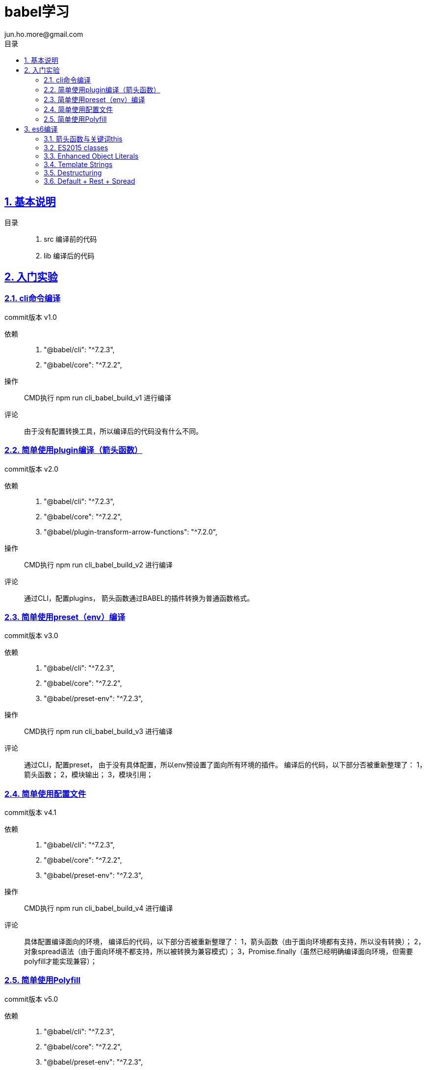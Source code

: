 = babel学习
jun.ho.more@gmail.com
:toc: left
:toclevels: 3
:toc-title: 目录
:numbered:
:sectanchors:
:sectlinks:
:sectnums:

== 基本说明

目录::
. src 编译前的代码
. lib 编译后的代码

== 入门实验

=== cli命令编译

commit版本 v1.0

依赖::
. "@babel/cli": "^7.2.3",
. "@babel/core": "^7.2.2",

操作::
CMD执行 npm run cli_babel_build_v1 进行编译

评论::
由于没有配置转换工具，所以编译后的代码没有什么不同。

=== 简单使用plugin编译（箭头函数）

commit版本 v2.0

依赖::
. "@babel/cli": "^7.2.3",
. "@babel/core": "^7.2.2",
. "@babel/plugin-transform-arrow-functions": "^7.2.0",

操作::
CMD执行 npm run cli_babel_build_v2 进行编译

评论::
通过CLI，配置plugins，
箭头函数通过BABEL的插件转换为普通函数格式。

=== 简单使用preset（env）编译

commit版本 v3.0

依赖::
. "@babel/cli": "^7.2.3",
. "@babel/core": "^7.2.2",
. "@babel/preset-env": "^7.2.3",

操作::
CMD执行 npm run cli_babel_build_v3 进行编译

评论::
通过CLI，配置preset，
由于没有具体配置，所以env预设置了面向所有环境的插件。
编译后的代码，以下部分否被重新整理了：
1，箭头函数；
2，模块输出；
3，模块引用；

=== 简单使用配置文件

commit版本 v4.1

依赖::
. "@babel/cli": "^7.2.3",
. "@babel/core": "^7.2.2",
. "@babel/preset-env": "^7.2.3",

操作::
CMD执行 npm run cli_babel_build_v4 进行编译

评论::
具体配置编译面向的环境，
编译后的代码，以下部分否被重新整理了：
1，箭头函数（由于面向环境都有支持，所以没有转换）；
2，对象spread语法（由于面向环境不都支持，所以被转换为兼容模式）；
3，Promise.finally（虽然已经明确编译面向环境，但需要polyfill才能实现兼容）；

=== 简单使用Polyfill

commit版本 v5.0

依赖::
. "@babel/cli": "^7.2.3",
. "@babel/core": "^7.2.2",
. "@babel/preset-env": "^7.2.3",
. "@babel/polyfill": "^7.2.5"

操作::
CMD执行 npm run cli_babel_build_v4 进行编译

评论::
具体配置编译面向的环境，
并配置useBuiltIns参数值为usage，
编译后的代码，以下部分否被重新整理了：
1，Promise.finally（明确编译面向环境，通过polyfill插件实现兼容）；

== es6编译

*通用步骤说明*

基本依赖::
. "@babel/cli": "^7.2.3",
. "@babel/core": "^7.2.2",
. "@babel/preset-env": "^7.2.3",

操作::
CMD执行 npm run cli_babel_build_api 进行编译

=== 箭头函数与关键词this

commit版本 API.1.0

评论::
. 箭头函数转换
. 关键词this的指向兼容
. 关键词arguments的指向兼容

=== ES2015 classes

commit版本 API.2.0

评论::
. super关键词指向的兼容
. 父级构成函数继承，本身构造函数建立
. 父级原型链继承，本身原型链建立
. 本身静态属性建立

=== Enhanced Object Literals

commit版本 API.3.0

评论::
. Object的原型对象指向__proto__
. Object的键值定义的简写
. Object的方法定义的简写
. Object的方法定义的Super calls调用【请关注】
. 键名的编程定义

=== Template Strings

commit版本 API.4.0

=== Destructuring

commit版本 API.5.0

. 数组解构
. 对象解构
. 函数参数解构
. 解构默认值

=== Default + Rest + Spread

commit版本 API.6.0

. 实现：函数参数的默认值
. 实现：函数参数rest参数的智能计算
. 实现：数组spread形式的入参
